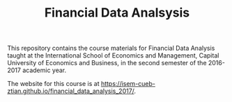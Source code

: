 #+TITLE: Financial Data Analsysis
#+OPTIONS: toc:nil H:1

This repository contains the course materials for Financial Data
Analysis taught at the International School of Economics and
Management, Capital University of Economics and Business, in the
second semester of the 2016-2017 academic year. 

The website for this course is at 
https://isem-cueb-ztian.github.io/financial_data_analysis_2017/. 

